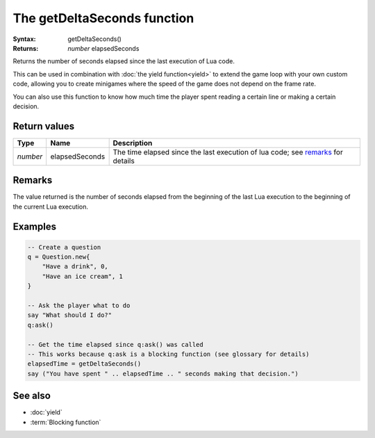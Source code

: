 The getDeltaSeconds function
============================

:Syntax: getDeltaSeconds()
:Returns: *number* elapsedSeconds

Returns the number of seconds elapsed since the last execution of Lua code.

This can be used in combination with :doc:`the yield function<yield>` to extend
the game loop with your own custom code, allowing you to create minigames where the
speed of the game does not depend on the frame rate.

You can also use this function to know how much time the player spent reading a
certain line or making a certain decision.


Return values
^^^^^^^^^^^^^

+----------+----------------+---------------------------------------------------------------------------------+
| Type     | Name           | Description                                                                     |
+==========+================+=================================================================================+
| *number* | elapsedSeconds | The time elapsed since the last execution of lua code; see remarks_ for details |
+----------+----------------+---------------------------------------------------------------------------------+


Remarks
^^^^^^^

The value returned is the number of seconds elapsed from the beginning of the last Lua
execution to the beginning of the current Lua execution.

Examples
^^^^^^^^

.. code-block:: lua

	-- Create a question
	q = Question.new{
	    "Have a drink", 0,
	    "Have an ice cream", 1
	}

	-- Ask the player what to do
	say "What should I do?"
	q:ask()

	-- Get the time elapsed since q:ask() was called
	-- This works because q:ask is a blocking function (see glossary for details)
	elapsedTime = getDeltaSeconds()
	say ("You have spent " .. elapsedTime .. " seconds making that decision.")


See also
^^^^^^^^

* :doc:`yield`
* :term:`Blocking function`